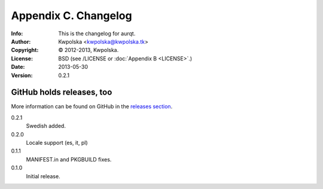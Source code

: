 =====================
Appendix C. Changelog
=====================
:Info: This is the changelog for aurqt.
:Author: Kwpolska <kwpolska@kwpolska.tk>
:Copyright: © 2012-2013, Kwpolska.
:License: BSD (see /LICENSE or :doc:`Appendix B <LICENSE>`.)
:Date: 2013-05-30
:Version: 0.2.1

.. index:: CHANGELOG

GitHub holds releases, too
==========================

More information can be found on GitHub in the `releases section <https://github.com/Kwpolska/aurqt/releases>`_.

0.2.1
    Swedish added.
0.2.0
    Locale support (es, it, pl)
0.1.1
    MANIFEST.in and PKGBUILD fixes.
0.1.0
    Initial release.
